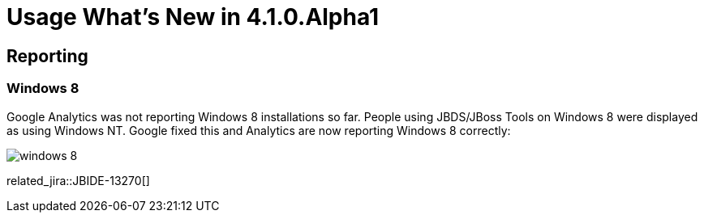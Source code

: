 = Usage What's New in 4.1.0.Alpha1
:page-layout: whatsnew
:page-component_id: usage
:page-component_version: 4.1.0.Alpha1
:page-feature_jbt_only: true
:page-product_id: jbt_core 
:page-product_version: 4.1.0.Alpha1

== Reporting
=== Windows 8 	

Google Analytics was not reporting Windows 8 installations so far. People using JBDS/JBoss Tools on Windows 8 were displayed as using Windows NT. Google fixed this and Analytics are now reporting Windows 8 correctly:

image::images/win8-reported.png[windows 8]

related_jira::JBIDE-13270[]
